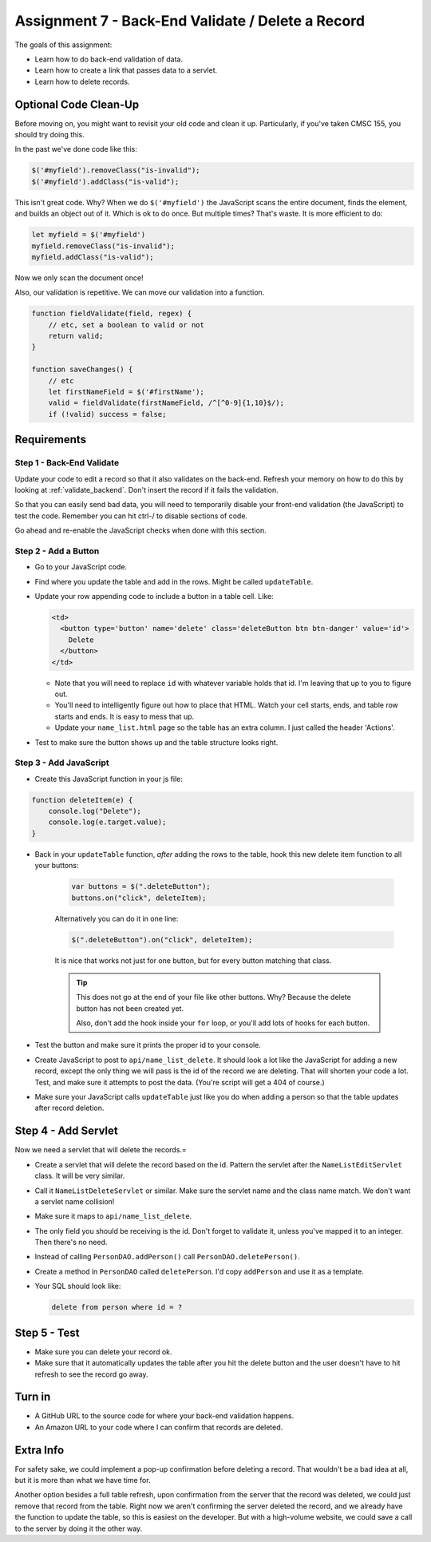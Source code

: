.. _assignment_7:

Assignment 7 - Back-End Validate / Delete a Record
==================================================

The goals of this assignment:

* Learn how to do back-end validation of data.
* Learn how to create a link that passes data to a servlet.
* Learn how to delete records.

Optional Code Clean-Up
----------------------

Before moving on, you might want to revisit your old code and clean it up.
Particularly, if you've taken CMSC 155, you should try doing this.

In the past we've done code like this:

.. code-block:: javascript

    $('#myfield').removeClass("is-invalid");
    $('#myfield').addClass("is-valid");

This isn't great code. Why? When we do ``$('#myfield')`` the JavaScript scans
the entire document, finds the element, and builds an object out of it. Which
is ok to do once. But multiple times? That's waste. It is more efficient to do:

.. code-block:: javascript

    let myfield = $('#myfield')
    myfield.removeClass("is-invalid");
    myfield.addClass("is-valid");

Now we only scan the document once!

Also, our validation is repetitive. We can move our validation into a function.

.. code-block:: javascript

    function fieldValidate(field, regex) {
        // etc, set a boolean to valid or not
        return valid;
    }

    function saveChanges() {
        // etc
        let firstNameField = $('#firstName');
        valid = fieldValidate(firstNameField, /^[^0-9]{1,10}$/);
        if (!valid) success = false;


Requirements
------------

Step 1 - Back-End Validate
^^^^^^^^^^^^^^^^^^^^^^^^^^

Update your code to edit a record so that it also validates on the back-end.
Refresh your memory on how to do this by looking at :ref:`validate_backend`.
Don't insert the record if it fails the validation.

So that you can easily send bad data, you will need to temporarily
disable your front-end validation (the JavaScript) to test the code.
Remember you can hit ctrl-/ to disable sections of code.

Go ahead and re-enable the JavaScript checks when done with this section.

Step 2 - Add a Button
^^^^^^^^^^^^^^^^^^^^^

* Go to your JavaScript code.
* Find where you update the table and add in the rows. Might be called ``updateTable``.
* Update your row appending code to include a button in a table cell. Like:

  .. code-block:: text

      <td>
        <button type='button' name='delete' class='deleteButton btn btn-danger' value='id'>
          Delete
        </button>
      </td>

  * Note that you will need to replace ``id`` with whatever variable holds that id.
    I'm leaving that up to you to figure out.
  * You'll need to intelligently figure out how to place that HTML. Watch your
    cell starts, ends, and table row starts and ends. It is easy to mess that up.
  * Update your ``name_list.html`` page so the table has an extra column. I
    just called the header 'Actions'.

* Test to make sure the button shows up and the table structure looks right.

.. image:: delete_button.png

Step 3 - Add JavaScript
^^^^^^^^^^^^^^^^^^^^^^^

* Create this JavaScript function in your js file:

.. code-block:: JavaScript

    function deleteItem(e) {
        console.log("Delete");
        console.log(e.target.value);
    }

* Back in your ``updateTable`` function, *after* adding the rows to the table, hook
  this new delete item function to all your buttons:

    .. code-block:: JavaScript

        var buttons = $(".deleteButton");
        buttons.on("click", deleteItem);

    Alternatively you can do it in one line:

    .. code-block:: JavaScript

        $(".deleteButton").on("click", deleteItem);

    It is nice that works not just for one button, but for every button matching that
    class.

    .. tip::

       This does not go at the end of your file like other buttons. Why? Because the
       delete button has not been created yet.

       Also, don't add the hook inside your ``for`` loop, or you'll add lots of
       hooks for each button.

* Test the button and make sure it prints the proper id to your console.
* Create JavaScript to post to ``api/name_list_delete``. It should look
  a lot like the JavaScript for adding a new record, except the only thing
  we will pass is the id of the record we are deleting. That will shorten your
  code a lot. Test, and make sure it attempts to post the data. (You're script
  will get a 404 of course.)
* Make sure your JavaScript calls ``updateTable`` just like you do when adding a
  person so that the table updates after record deletion.

Step 4 - Add Servlet
--------------------

Now we need a servlet that will delete the records.=

* Create a servlet that will delete the record based on the id. Pattern the
  servlet after the ``NameListEditServlet`` class. It will be very similar.
* Call it ``NameListDeleteServlet`` or similar. Make sure the servlet name and
  the class name match. We don't want a servlet name collision!
* Make sure it maps to ``api/name_list_delete``.
* The only field you should be receiving is the id. Don't forget to validate it,
  unless you've mapped it to an integer. Then there's no need.
* Instead of calling ``PersonDAO.addPerson()`` call ``PersonDAO.deletePerson()``.
* Create a method in ``PersonDAO`` called ``deletePerson``. I'd copy ``addPerson``
  and use it as a template.
* Your SQL should look like:

  .. code-block:: SQL

     delete from person where id = ?

Step 5 - Test
-------------

* Make sure you can delete your record ok.
* Make sure that it automatically updates the table after you hit the delete button
  and the user doesn't have to hit refresh to see the record go away.

Turn in
-------

* A GitHub URL to the source code for where your back-end validation happens.
* An Amazon URL to your code where I can confirm that records are deleted.

Extra Info
----------

For safety sake, we could implement a pop-up confirmation before deleting a record.
That wouldn't be a bad idea at all, but it is more than what we have time for.

Another option besides a full table refresh, upon confirmation from the server that
the record was deleted, we could just remove that record from the table. Right
now we aren't confirming the server deleted the record, and we already have
the function to update the table, so this is easiest on the developer. But with
a high-volume website, we could save a call to the server by doing it the other way.